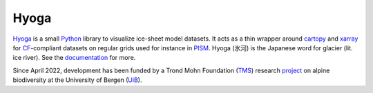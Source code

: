 .. Copyright (c) 2019-2022, Julien Seguinot (juseg.github.io)
.. GNU General Public License v3.0+ (https://www.gnu.org/licenses/gpl-3.0.txt)

Hyoga
=====

.. image:: https://img.shields.io/pypi/v/hyoga.svg
   :target: https://pypi.python.org/pypi/hyoga
.. image:: https://img.shields.io/pypi/l/hyoga.svg
   :target: https://www.gnu.org/licenses/gpl-3.0.txt
.. image:: https://zenodo.org/badge/227465038.svg
   :target: https://zenodo.org/badge/latestdoi/227465038

Hyoga_ is a small Python_ library to visualize ice-sheet model datasets.
It acts as a thin wrapper around cartopy_ and xarray_ for CF_-compliant
datasets on regular grids used for instance in PISM_. Hyoga (氷河) is the
Japanese word for glacier (lit. ice river). See the documentation_ for more.

.. _cartopy: https://scitools.org.uk/cartopy/
.. _CF: https://cfconventions.org
.. _documentation: https://hyoga.readthedocs.io
.. _Hyoga: https://hyoga.readthedocs.io
.. _PISM: https://pism.io
.. _Python: https://python.org
.. _xarray: https://xarray.pydata.org/en/stable/

Since April 2022, development has been funded by a Trond Mohn Foundation (TMS_)
research project_ on alpine biodiversity at the University of Bergen (UiB_).

.. _TMS: https://mohnfoundation.no/en/
.. _UiB: https://www.uib.no/en
.. _project: mountainsinmotion.w.uib.no
